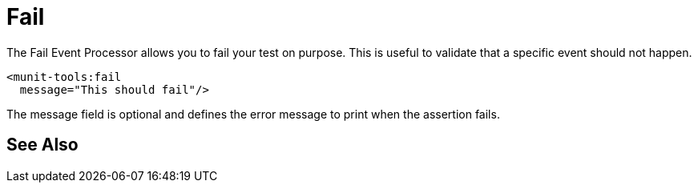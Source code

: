 = Fail

The Fail Event Processor allows you to fail your test on purpose. This is useful to validate that a specific event should not happen.

[source,xml,linenums]
----
<munit-tools:fail
  message="This should fail"/>
----

The message field is optional and defines the error message to print when the assertion fails.


== See Also